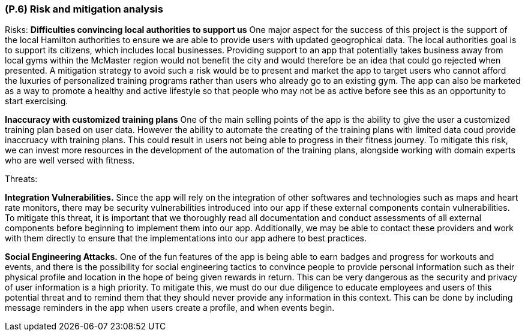 [#p6,reftext=P.6]
=== (P.6) Risk and mitigation analysis

ifdef::env-draft[]
TIP: _Potential obstacles to meeting the schedule of <<p4>>, and measures for adapting the plan if they do arise. It is essential to be on the lookout for events that could derail the project, and devise mitigation strategies. It can include a SWOT analysis (Strengths, Weaknesses, Opportunities, Threats) for the project._  <<BM22>>
endif::[]

Risks:
*Difficulties convincing local authorities to support us* One major aspect for the success of this project is the support of the local Hamilton authorities to ensure we are able to provide users with updated geogrophical data. The local authorities goal is to support its citizens, which includes local businesses. Providing support to an app that potentially takes business away from local gyms within the McMaster region would not benefit the city and would therefore be an idea that could go rejected when presented. A mitigation strategy to avoid such a risk would be to present and market the app to target users who cannot afford the luxuries of personalized training programs rather than users who already go to an existing gym. The app can also be marketed as a way to promote a healthy and active lifestyle so that people who may not be as active before see this as an opportunity to start exercising.

*Inaccuracy with customized training plans* One of the main selling points of the app is the ability to give the user a customized training plan based on user data. However the ability to automate the creating of the training plans with limited data coud provide inaccruacy with training plans. This could result in users not being able to progress in their fitness journey. To mitigate this risk, we can invest more resources in the development of the automation of the training plans, alongside working with domain experts who are well versed with fitness.

Threats:

*Integration Vulnerabilities.* Since the app will rely on the integration of other softwares and technologies such as maps and heart rate monitors, there may be security vulnerabilities introduced into our app if these external components contain vulnerabilities. To mitigate this threat, it is important that we thoroughly read all documentation and conduct assessments of all external components before beginning to implement them into our app. Additionally, we may be able to contact these providers and work with them directly to ensure that the implementations into our app adhere to best practices.

*Social Engineering Attacks.* One of the fun features of the app is being able to earn badges and progress for workouts and events, and there is the possibility for social engineering tactics to convince people to provide personal information such as their physical profile and location in the hope of being given rewards in return. This can be very dangerous as the security and privacy of user information is a high priority. To mitigate this, we must do our due diligence to educate employees and users of this potential threat and to remind them that they should never provide any information in this context. This can be done by including message reminders in the app when users create a profile, and when events begin.
